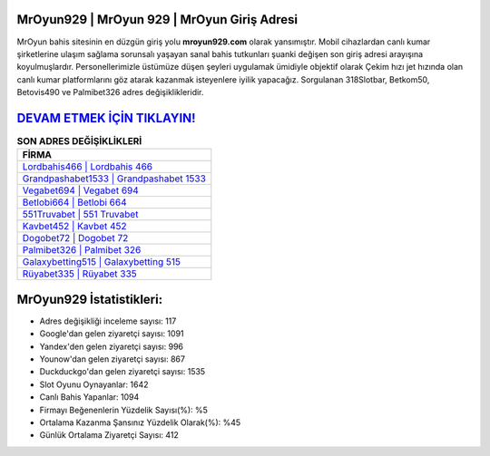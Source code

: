﻿MrOyun929 | MrOyun 929 | MrOyun Giriş Adresi
===================================

.. image:: images/mroyun-giris.jpg
   :width: 600
   
MrOyun bahis sitesinin en düzgün giriş yolu **mroyun929.com** olarak yansımıştır. Mobil cihazlardan canlı kumar şirketlerine ulaşım sağlama sorunsalı yaşayan sanal bahis tutkunları şuanki değişen son giriş adresi arayışına koyulmuşlardır. Personellerimizle üstümüze düşen şeyleri uygulamak ümidiyle objektif olarak Çekim hızı jet hızında olan canlı kumar platformlarını göz atarak kazanmak isteyenlere iyilik yapacağız. Sorgulanan 318Slotbar, Betkom50, Betovis490 ve Palmibet326 adres değişiklikleridir.

`DEVAM ETMEK İÇİN TIKLAYIN! <https://uclck.me/gonow>`_
==============

.. list-table:: **SON ADRES DEĞİŞİKLİKLERİ**
   :widths: 100
   :header-rows: 1

   * - FİRMA
   * - `Lordbahis466 | Lordbahis 466 <lordbahis466-lordbahis-466-lordbahis-giris-adresi.html>`_
   * - `Grandpashabet1533 | Grandpashabet 1533 <grandpashabet1533-grandpashabet-1533-grandpashabet-giris-adresi.html>`_
   * - `Vegabet694 | Vegabet 694 <vegabet694-vegabet-694-vegabet-giris-adresi.html>`_	 
   * - `Betlobi664 | Betlobi 664 <betlobi664-betlobi-664-betlobi-giris-adresi.html>`_	 
   * - `551Truvabet | 551 Truvabet <551truvabet-551-truvabet-truvabet-giris-adresi.html>`_ 
   * - `Kavbet452 | Kavbet 452 <kavbet452-kavbet-452-kavbet-giris-adresi.html>`_
   * - `Dogobet72 | Dogobet 72 <dogobet72-dogobet-72-dogobet-giris-adresi.html>`_	 
   * - `Palmibet326 | Palmibet 326 <palmibet326-palmibet-326-palmibet-giris-adresi.html>`_
   * - `Galaxybetting515 | Galaxybetting 515 <galaxybetting515-galaxybetting-515-galaxybetting-giris-adresi.html>`_
   * - `Rüyabet335 | Rüyabet 335 <ruyabet335-ruyabet-335-ruyabet-giris-adresi.html>`_
	 
MrOyun929 İstatistikleri:
===================================	 
* Adres değişikliği inceleme sayısı: 117
* Google'dan gelen ziyaretçi sayısı: 1091
* Yandex'den gelen ziyaretçi sayısı: 996
* Younow'dan gelen ziyaretçi sayısı: 867
* Duckduckgo'dan gelen ziyaretçi sayısı: 1535
* Slot Oyunu Oynayanlar: 1642
* Canlı Bahis Yapanlar: 1094
* Firmayı Beğenenlerin Yüzdelik Sayısı(%): %5
* Ortalama Kazanma Şansınız Yüzdelik Olarak(%): %45
* Günlük Ortalama Ziyaretçi Sayısı: 412
